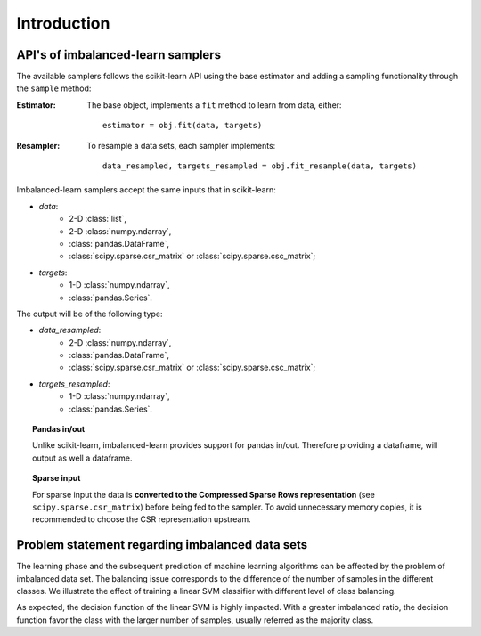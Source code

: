 .. _introduction:

============
Introduction
============

.. _api_imblearn:

API's of imbalanced-learn samplers
----------------------------------

The available samplers follows the scikit-learn API using the base estimator
and adding a sampling functionality through the ``sample`` method:

:Estimator:

    The base object, implements a ``fit`` method to learn from data, either::

      estimator = obj.fit(data, targets)

:Resampler:

    To resample a data sets, each sampler implements::

      data_resampled, targets_resampled = obj.fit_resample(data, targets)

Imbalanced-learn samplers accept the same inputs that in scikit-learn:

* `data`:
   * 2-D :class:`list`,
   * 2-D :class:`numpy.ndarray`,
   * :class:`pandas.DataFrame`,
   * :class:`scipy.sparse.csr_matrix` or :class:`scipy.sparse.csc_matrix`;
* `targets`:
   * 1-D :class:`numpy.ndarray`,
   * :class:`pandas.Series`.

The output will be of the following type:

* `data_resampled`:
   * 2-D :class:`numpy.ndarray`,
   * :class:`pandas.DataFrame`,
   * :class:`scipy.sparse.csr_matrix` or :class:`scipy.sparse.csc_matrix`;
* `targets_resampled`:
   * 1-D :class:`numpy.ndarray`,
   * :class:`pandas.Series`.

.. topic:: Pandas in/out

   Unlike scikit-learn, imbalanced-learn provides support for pandas in/out.
   Therefore providing a dataframe, will output as well a dataframe.

.. topic:: Sparse input

   For sparse input the data is **converted to the Compressed Sparse Rows
   representation** (see ``scipy.sparse.csr_matrix``) before being fed to the
   sampler. To avoid unnecessary memory copies, it is recommended to choose the
   CSR representation upstream.

.. _problem_statement:

Problem statement regarding imbalanced data sets
------------------------------------------------

The learning phase and the subsequent prediction of machine learning algorithms
can be affected by the problem of imbalanced data set. The balancing issue
corresponds to the difference of the number of samples in the different
classes. We illustrate the effect of training a linear SVM classifier with
different level of class balancing.

.. image:: ./auto_examples/over-sampling/images/sphx_glr_plot_comparison_over_sampling_001.png
   :target: ./auto_examples/over-sampling/plot_comparison_over_sampling.html
   :scale: 60
   :align: center

As expected, the decision function of the linear SVM is highly impacted. With a
greater imbalanced ratio, the decision function favor the class with the larger
number of samples, usually referred as the majority class.
